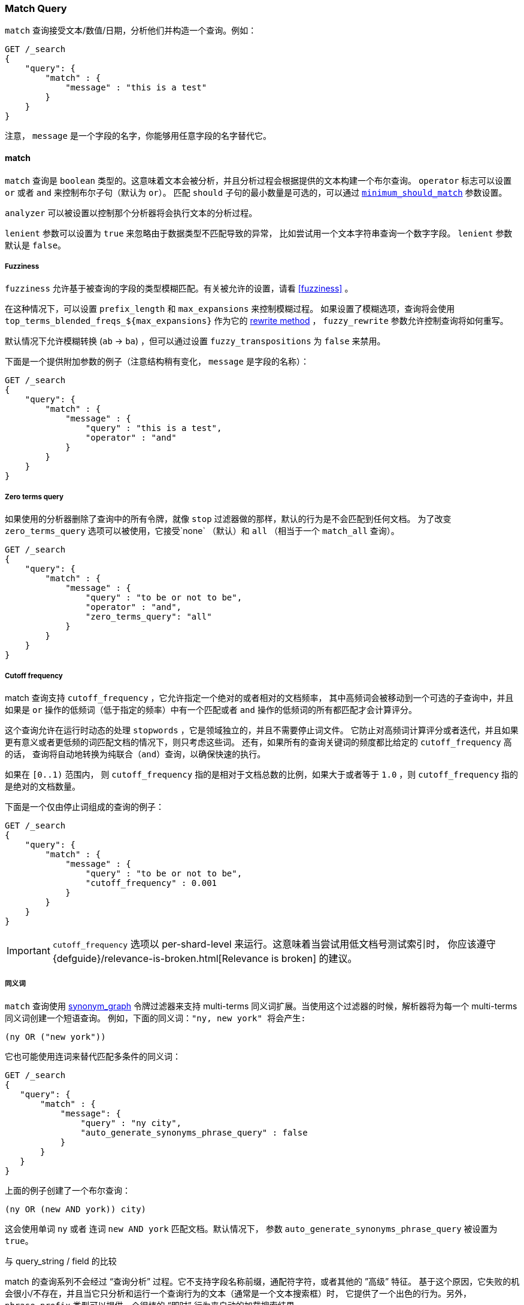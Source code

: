 [[query-dsl-match-query]]
=== Match Query

`match` 查询接受文本/数值/日期，分析他们并构造一个查询。例如：

[source,js]
--------------------------------------------------
GET /_search
{
    "query": {
        "match" : {
            "message" : "this is a test"
        }
    }
}
--------------------------------------------------
// CONSOLE

注意， `message` 是一个字段的名字，你能够用任意字段的名字替代它。

[[query-dsl-match-query-boolean]]
==== match

`match` 查询是 `boolean` 类型的。这意味着文本会被分析，并且分析过程会根据提供的文本构建一个布尔查询。
  `operator` 标志可以设置 `or` 或者 `and` 来控制布尔子句（默认为 `or`）。
匹配 `should` 子句的最小数量是可选的，可以通过 <<query-dsl-minimum-should-match,`minimum_should_match`>>
参数设置。

`analyzer` 可以被设置以控制那个分析器将会执行文本的分析过程。

`lenient` 参数可以设置为 `true` 来忽略由于数据类型不匹配导致的异常，
 比如尝试用一个文本字符串查询一个数字字段。 `lenient` 参数默认是 `false`。

[[query-dsl-match-query-fuzziness]]
===== Fuzziness

`fuzziness` 允许基于被查询的字段的类型模糊匹配。有关被允许的设置，请看 <<fuzziness>> 。

在这种情况下，可以设置 `prefix_length` 和 `max_expansions` 来控制模糊过程。
如果设置了模糊选项，查询将会使用 `top_terms_blended_freqs_${max_expansions}` 作为它的 <<query-dsl-multi-term-rewrite,rewrite
method>> ， `fuzzy_rewrite` 参数允许控制查询将如何重写。

默认情况下允许模糊转换 (`ab` -> `ba`) ，但可以通过设置 `fuzzy_transpositions` 为 `false`
来禁用。

下面是一个提供附加参数的例子（注意结构稍有变化， `message` 是字段的名称）：

[source,js]
--------------------------------------------------
GET /_search
{
    "query": {
        "match" : {
            "message" : {
                "query" : "this is a test",
                "operator" : "and"
            }
        }
    }
}
--------------------------------------------------
// CONSOLE

[[query-dsl-match-query-zero]]
===== Zero terms query

如果使用的分析器删除了查询中的所有令牌，就像 `stop` 过滤器做的那样，默认的行为是不会匹配到任何文档。
为了改变 `zero_terms_query` 选项可以被使用，它接受`none` （默认）和 `all` （相当于一个 `match_all` 查询）。

[source,js]
--------------------------------------------------
GET /_search
{
    "query": {
        "match" : {
            "message" : {
                "query" : "to be or not to be",
                "operator" : "and",
                "zero_terms_query": "all"
            }
        }
    }
}
--------------------------------------------------
// CONSOLE

[[query-dsl-match-query-cutoff]]
===== Cutoff frequency

match 查询支持 `cutoff_frequency` ，它允许指定一个绝对的或者相对的文档频率，
其中高频词会被移动到一个可选的子查询中，并且如果是 `or`
操作的低频词（低于指定的频率）中有一个匹配或者 `and`
操作的低频词的所有都匹配才会计算评分。

这个查询允许在运行时动态的处理 `stopwords` ，它是领域独立的，并且不需要停止词文件。
它防止对高频词计算评分或者迭代，并且如果更有意义或者更低频的词匹配文档的情况下，则只考虑这些词。
还有，如果所有的查询关键词的频度都比给定的  `cutoff_frequency` 高的话，
查询将自动地转换为纯联合（`and`）查询，以确保快速的执行。

如果在 `[0..1)` 范围内， 则 `cutoff_frequency` 指的是相对于文档总数的比例，如果大于或者等于 `1.0`
，则 `cutoff_frequency` 指的是绝对的文档数量。

下面是一个仅由停止词组成的查询的例子：

[source,js]
--------------------------------------------------
GET /_search
{
    "query": {
        "match" : {
            "message" : {
                "query" : "to be or not to be",
                "cutoff_frequency" : 0.001
            }
        }
    }
}
--------------------------------------------------
// CONSOLE

IMPORTANT: `cutoff_frequency` 选项以 per-shard-level 来运行。这意味着当尝试用低文档号测试索引时，
 你应该遵守 {defguide}/relevance-is-broken.html[Relevance is broken] 的建议。

[[query-dsl-match-query-synonyms]]
===== 同义词

`match` 查询使用 <<analysis-synonym-graph-tokenfilter,synonym_graph>>
 令牌过滤器来支持 multi-terms 同义词扩展。当使用这个过滤器的时候，解析器将为每一个 multi-terms 同义词创建一个短语查询。
 例如，下面的同义词：`"ny, new york" 将会产生:`

`(ny OR ("new york"))`

它也可能使用连词来替代匹配多条件的同义词：

[source,js]
--------------------------------------------------
GET /_search
{
   "query": {
       "match" : {
           "message": {
               "query" : "ny city",
               "auto_generate_synonyms_phrase_query" : false
           }
       }
   }
}
--------------------------------------------------
// CONSOLE

上面的例子创建了一个布尔查询：

`(ny OR (new AND york)) city)`

这会使用单词 `ny` 或者 连词 `new AND york` 匹配文档。默认情况下，
参数 `auto_generate_synonyms_phrase_query` 被设置为 `true`。

.与 query_string / field 的比较
**************************************************
match 的查询系列不会经过 “查询分析” 过程。它不支持字段名称前缀，通配符字符，或者其他的 ”高级” 特征。
基于这个原因，它失败的机会很小/不存在，并且当它只分析和运行一个查询行为的文本（通常是一个文本搜索框）时，
它提供了一个出色的行为。另外， `phrase_prefix` 类型可以提供一个很棒的 “即时” 行为来自动的加载搜索结果。
**************************************************
